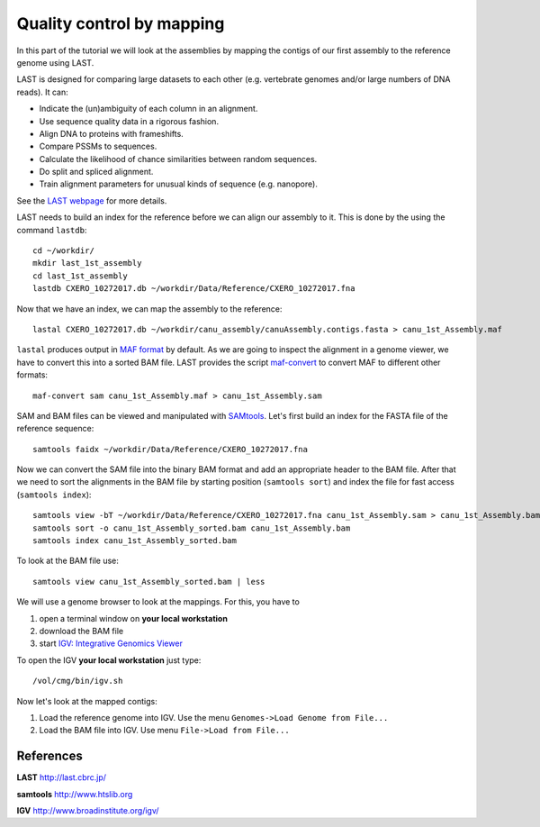 Quality control by mapping
==========================

In this part of the tutorial we will look at the assemblies by mapping
the contigs of our first assembly to the reference genome using LAST. 
 
LAST is designed for comparing large datasets to each other (e.g. 
vertebrate genomes and/or large numbers of DNA reads). It can:

- Indicate the (un)ambiguity of each column in an alignment.
- Use sequence quality data in a rigorous fashion.
- Align DNA to proteins with frameshifts.
- Compare PSSMs to sequences.
- Calculate the likelihood of chance similarities between random sequences.
- Do split and spliced alignment.
- Train alignment parameters for unusual kinds of sequence (e.g. nanopore).

See the `LAST webpage <http://last.cbrc.jp/>`_ for more details.

LAST needs to build an index for the reference before we can align 
our assembly to it. This is done by the using the command ``lastdb``::

  cd ~/workdir/
  mkdir last_1st_assembly
  cd last_1st_assembly
  lastdb CXERO_10272017.db ~/workdir/Data/Reference/CXERO_10272017.fna
  
Now that we have an index, we can map the assembly to the reference::

  lastal CXERO_10272017.db ~/workdir/canu_assembly/canuAssembly.contigs.fasta > canu_1st_Assembly.maf
  
``lastal`` produces output in `MAF format
<http://genome.ucsc.edu/FAQ/FAQformat.html#format5>`_ by default. As we are going to
inspect the alignment in a genome viewer, we have to convert this into a sorted BAM file. 
LAST provides the script `maf-convert <http://last.cbrc.jp/doc/maf-convert.html>`_ 
to convert MAF to different other formats::

  maf-convert sam canu_1st_Assembly.maf > canu_1st_Assembly.sam

SAM and BAM files can be viewed and manipulated with `SAMtools <http://www.htslib.org/>`_. 
Let's first build an index for the FASTA file of the reference sequence::

  samtools faidx ~/workdir/Data/Reference/CXERO_10272017.fna

Now we can convert the SAM file into the binary BAM format and add an appropriate header to the BAM
file. After that we need to sort the alignments in the BAM file by starting position (``samtools sort``)
and index the file for fast access (``samtools index``)::

  samtools view -bT ~/workdir/Data/Reference/CXERO_10272017.fna canu_1st_Assembly.sam > canu_1st_Assembly.bam
  samtools sort -o canu_1st_Assembly_sorted.bam canu_1st_Assembly.bam
  samtools index canu_1st_Assembly_sorted.bam
  
To look at the BAM file use::

  samtools view canu_1st_Assembly_sorted.bam | less
  
We will use a genome browser to look at the mappings. For this, you
have to 

1. open a terminal window on **your local workstation**
2. download the BAM file 
3. start `IGV: Integrative Genomics Viewer <http://www.broadinstitute.org/igv/>`_

To open the IGV **your local workstation** just type::

  /vol/cmg/bin/igv.sh
  
Now let's look at the mapped contigs:

1. Load the reference genome into IGV. Use the menu ``Genomes->Load Genome from File...`` 
2. Load the BAM file into IGV. Use menu ``File->Load from File...`` 

References
^^^^^^^^^^

**LAST** http://last.cbrc.jp/

**samtools** http://www.htslib.org

**IGV** http://www.broadinstitute.org/igv/
